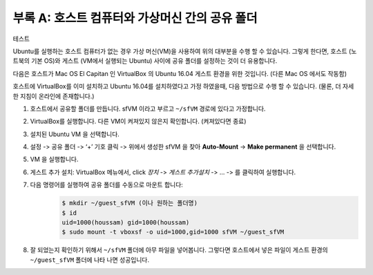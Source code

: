 .. _doc_appendix_A:

부록 A: 호스트 컴퓨터와 가상머신 간의 공유 폴더
=================================================

테스트 

Ubuntu를 실행하는 호스트 컴퓨터가 없는 경우 가상 머신(VM)을 사용하여 위의 대부분을 수행 할 수 있습니다. 그렇게 한다면, 호스트 (노트북의 기본 OS)와 게스트 (VM에서 실행되는 Ubuntu) 사이에 공유 폴더를 설정하는 것이 더 유용합니다.

다음은 호스트가 Mac OS El Capitan 인 VirtualBox 의 Ubuntu 16.04 게스트 환경을 위한 것입니다. (다른 Mac OS 에서도 작동함)

호스트에 VirtualBox를 이미 설치하고 Ubuntu 16.04를 설치하였다고 가정 하였을때, 다음 방법으로 수행 할 수 있습니다. (물론, 더 자세한 지침이 온라인에 존재합니다.)

#. 호스트에서 공유할 폴더를 만듭니다. sfVM 이라고 부르고 ``~/sfVM`` 경로에 있다고 가정합니다.
#. VirtualBox를 실행합니다. 다른 VM이 켜져있지 않은지 확인합니다. (켜져있다면 종료)
#. 설치된 Ubuntu VM 을 선택합니다.
#. 설정 -> 공유 폴더 -> ‘+’ 기호 클릭 -> 위에서 생성한 sfVM 을 찾아 **Auto-Mount** -> **Make permanent** 을 선택합니다.
#. VM 을 실행합니다.
#. 게스트 추가 설치: VirtualBox 메뉴에서, click *장치* -> *게스트 추가설치* -> ... -> 를 클릭하여 실행합니다.
#. 다음 명령어를 실행하여 공유 폴더를 수동으로 마운트 합니다:
	.. code:: bash

		$​ mkdir ~/guest_sfVM (이나 원하는 폴더명)
		$​ id
		uid=1000(houssam) gid=1000(houssam)
		$​ sudo mount -t vboxsf -o uid=1000,gid=1000 sfVM ~/guest_sfVM

#. 잘 되었는지 확인하기 위해서 ``~/sfVM`` 폴더에 아무 파일을 넣어봅니다. 그렇다면 호스트에서 넣은 파일이 게스트 환경의 ``~/guest_sfVM`` 폴더에 나타 나면 성공입니다.